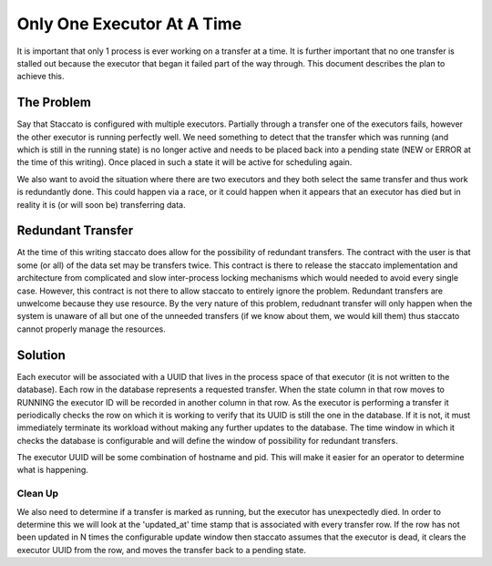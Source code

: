 
Only One Executor At A Time
===========================

It is important that only 1 process is ever working on a transfer at a time.
It is further important that no one transfer is stalled out because the
executor that began it failed part of the way through.  This document describes
the plan to achieve this.

The Problem
-----------

Say that Staccato is configured with multiple executors.  Partially through
a transfer one of the executors fails, however the other executor is running
perfectly well.  We need something to detect that the transfer which was
running (and which is still in the running state) is no longer active and
needs to be placed back into a pending state (NEW or ERROR at the time of
this writing).  Once placed in such a state it will be active for scheduling
again.

We also want to avoid the situation where there are two executors and they
both select the same transfer and thus work is redundantly done.  This could
happen via a race, or it could happen when it appears that an executor has
died but in reality it is (or will soon be) transferring data.

Redundant Transfer
------------------

At the time of this writing staccato does allow for the possibility of
redundant transfers.  The contract with the user is that some (or all)
of the data set may be transfers twice.  This contract is there to release
the staccato implementation and architecture from complicated and slow
inter-process locking mechanisms which would needed to avoid every single
case.  However, this contract is not there to allow staccato to entirely
ignore the problem.  Redundant transfers are unwelcome because they use
resource.  By the very nature of this problem, redudnant transfer will only
happen when the system is unaware of all but one of the unneeded transfers
(if we know about them, we would kill them) thus staccato cannot properly
manage the resources.

Solution
--------

Each executor will be associated with a UUID that lives in the process space
of that executor (it is not written to the database).  Each row in the database
represents a requested transfer.  When the state column in that row moves to
RUNNING the executor ID will be recorded in another column in that row.  As
the executor is performing a transfer it periodically checks the row on which
it is working to verify that its UUID is still the one in the database.  If it
is not, it must immediately terminate its workload without making any further
updates to the database.  The time window in which it checks the database is
configurable and will define the window of possibility for redundant transfers.

The executor UUID will be some combination of hostname and pid.  This will make
it easier for an operator to determine what is happening.

Clean Up
~~~~~~~~

We also need to determine if a transfer is marked as running, but the executor
has unexpectedly died.  In order to determine this we will look at the
'updated_at' time stamp that is associated with every transfer row.  If the
row has not been updated in N times the configurable update window then
staccato assumes that the executor is dead, it clears the executor UUID from
the row, and moves the transfer back to a pending state.


